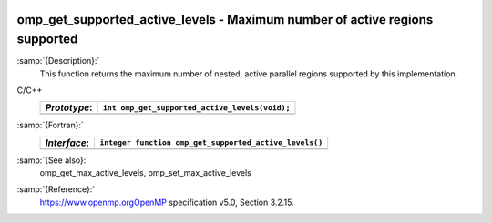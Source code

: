   .. _omp_get_supported_active_levels:

omp_get_supported_active_levels - Maximum number of active regions supported
****************************************************************************

:samp:`{Description}:`
  This function returns the maximum number of nested, active parallel regions
  supported by this implementation.

C/C++
  ============  ==============================================
  *Prototype*:  ``int omp_get_supported_active_levels(void);``
  ============  ==============================================
  ============  ==============================================

:samp:`{Fortran}:`
  ============  ======================================================
  *Interface*:  ``integer function omp_get_supported_active_levels()``
  ============  ======================================================
  ============  ======================================================

:samp:`{See also}:`
  omp_get_max_active_levels, omp_set_max_active_levels

:samp:`{Reference}:`
  https://www.openmp.orgOpenMP specification v5.0, Section 3.2.15.

